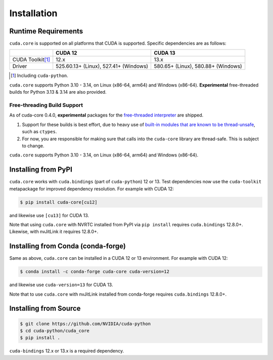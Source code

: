 .. SPDX-FileCopyrightText: Copyright (c) 2025 NVIDIA CORPORATION & AFFILIATES. All rights reserved.
.. SPDX-License-Identifier: Apache-2.0

Installation
============

Runtime Requirements
--------------------

``cuda.core`` is supported on all platforms that CUDA is supported. Specific
dependencies are as follows:

.. list-table::
   :header-rows: 1

   * -
     - CUDA 12
     - CUDA 13
   * - CUDA Toolkit\ [#f1]_
     - 12.x
     - 13.x
   * - Driver
     - 525.60.13+ (Linux), 527.41+ (Windows)
     - 580.65+ (Linux), 580.88+ (Windows)

.. [#f1] Including ``cuda-python``.


``cuda.core`` supports Python 3.10 - 3.14, on Linux (x86-64, arm64) and Windows (x86-64). **Experimental** free-threaded builds for Python 3.13 & 3.14 are also provided.


Free-threading Build Support
~~~~~~~~~~~~~~~~~~~~~~~~~~~~

As of cuda-core 0.4.0, **experimental** packages for the `free-threaded interpreter`_ are shipped.

1. Support for these builds is best effort, due to heavy use of `built-in
   modules that are known to be thread-unsafe`_, such as ``ctypes``.
2. For now, you are responsible for making sure that calls into the ``cuda-core``
   library are thread-safe. This is subject to change.

.. _built-in modules that are known to be thread-unsafe: https://github.com/python/cpython/issues/116738
.. _free-threaded interpreter: https://docs.python.org/3/howto/free-threading-python.html

``cuda.core`` supports Python 3.10 - 3.14, on Linux (x86-64, arm64) and Windows (x86-64).

Installing from PyPI
--------------------

``cuda.core`` works with ``cuda.bindings`` (part of ``cuda-python``) 12 or 13. Test dependencies now use the ``cuda-toolkit`` metapackage for improved dependency resolution. For example with CUDA 12:

.. code-block:: console

   $ pip install cuda-core[cu12]

and likewise use ``[cu13]`` for CUDA 13.

Note that using ``cuda.core`` with NVRTC installed from PyPI via ``pip install`` requires
``cuda.bindings`` 12.8.0+. Likewise, with nvJitLink it requires 12.8.0+.


Installing from Conda (conda-forge)
-----------------------------------

Same as above, ``cuda.core`` can be installed in a CUDA 12 or 13 environment. For example with CUDA 12:

.. code-block:: console

   $ conda install -c conda-forge cuda-core cuda-version=12

and likewise use ``cuda-version=13`` for CUDA 13.

Note that to use ``cuda.core`` with nvJitLink installed from conda-forge requires ``cuda.bindings`` 12.8.0+.


Installing from Source
----------------------

.. code-block:: console

   $ git clone https://github.com/NVIDIA/cuda-python
   $ cd cuda-python/cuda_core
   $ pip install .

``cuda-bindings`` 12.x or 13.x is a required dependency.
